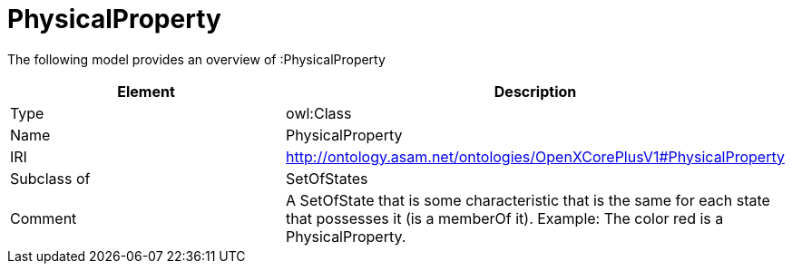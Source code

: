 // This file was created automatically by title Untitled No version .
// DO NOT EDIT!

= PhysicalProperty

//Include information from owl files

The following model provides an overview of :PhysicalProperty

|===
|Element |Description

|Type
|owl:Class

|Name
|PhysicalProperty

|IRI
|http://ontology.asam.net/ontologies/OpenXCorePlusV1#PhysicalProperty

|Subclass of
|SetOfStates

|Comment
|A SetOfState that is some characteristic that is the same for each state that possesses it (is a memberOf it).
Example: The color red is a PhysicalProperty.

|===